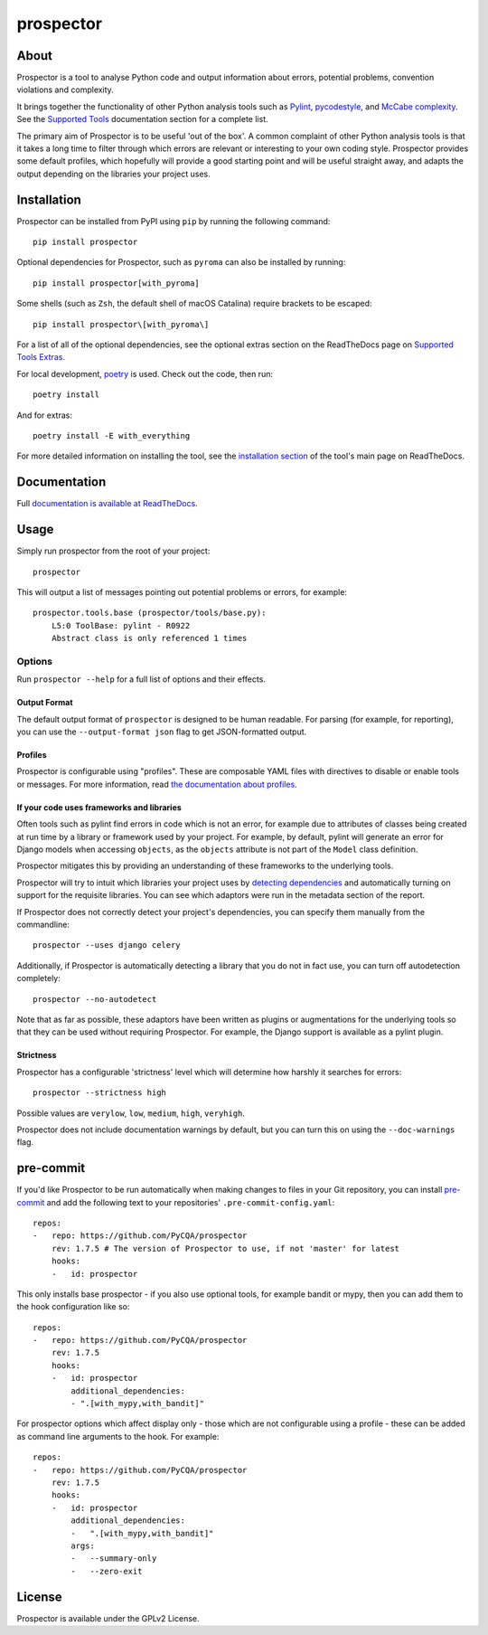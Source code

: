 prospector
==========

.. image:: https://img.shields.io/pypi/v/prospector.svg
   :target: https://pypi.python.org/pypi/prospector
   :alt: Latest Version of Prospector
.. image:: https://travis-ci.org/PyCQA/prospector.svg?branch=master
   :target: https://travis-ci.org/PyCQA/prospector
   :alt: Build Status
.. image:: https://img.shields.io/coveralls/PyCQA/prospector.svg?style=flat
   :target: https://coveralls.io/r/PyCQA/prospector
   :alt: Test Coverage
.. image:: https://readthedocs.org/projects/prospector/badge/?version=latest
   :target: https://prospector.readthedocs.io/
   :alt: Documentation


About
-----

Prospector is a tool to analyse Python code and output information about
errors, potential problems, convention violations and complexity.

It brings together the functionality of other Python analysis tools such as
`Pylint <https://docs.pylint.org/>`_,
`pycodestyle <https://pycodestyle.pycqa.org/>`_,
and `McCabe complexity <https://pypi.python.org/pypi/mccabe>`_.
See the `Supported Tools <https://prospector.readthedocs.io/en/latest/supported_tools.html>`_
documentation section for a complete list.

The primary aim of Prospector is to be useful 'out of the box'. A common complaint of other
Python analysis tools is that it takes a long time to filter through which errors are relevant
or interesting to your own coding style. Prospector provides some default profiles, which
hopefully will provide a good starting point and will be useful straight away, and adapts
the output depending on the libraries your project uses.

Installation
------------

Prospector can be installed from PyPI using ``pip`` by running the following command::

    pip install prospector

Optional dependencies for Prospector, such as ``pyroma`` can also be installed by running::

    pip install prospector[with_pyroma]

Some shells (such as ``Zsh``, the default shell of macOS Catalina) require brackets to be escaped::

    pip install prospector\[with_pyroma\]

For a list of all of the optional dependencies, see the optional extras section on the ReadTheDocs
page on `Supported Tools Extras <https://prospector.readthedocs.io/en/latest/supported_tools.html#optional-extras>`_.

For local development, `poetry <https://python-poetry.org/>`_ is used. Check out the code, then run::

    poetry install

And for extras::

    poetry install -E with_everything

For more detailed information on installing the tool, see the
`installation section <https://prospector.readthedocs.io/en/latest/#installation>`_ of the tool's main page
on ReadTheDocs.

Documentation
-------------

Full `documentation is available at ReadTheDocs <https://prospector.readthedocs.io>`_.

Usage
-----

Simply run prospector from the root of your project::

    prospector

This will output a list of messages pointing out potential problems or errors, for example::

    prospector.tools.base (prospector/tools/base.py):
        L5:0 ToolBase: pylint - R0922
        Abstract class is only referenced 1 times

Options
```````

Run ``prospector --help`` for a full list of options and their effects.

Output Format
~~~~~~~~~~~~~

The default output format of ``prospector`` is designed to be human readable. For parsing
(for example, for reporting), you can use the ``--output-format json`` flag to get JSON-formatted
output.

Profiles
~~~~~~~~

Prospector is configurable using "profiles". These are composable YAML files with directives to
disable or enable tools or messages. For more information, read
`the documentation about profiles <https://prospector.readthedocs.io/en/latest/profiles.html>`_.

If your code uses frameworks and libraries
~~~~~~~~~~~~~~~~~~~~~~~~~~~~~~~~~~~~~~~~~~

Often tools such as pylint find errors in code which is not an error, for example due to attributes of classes being
created at run time by a library or framework used by your project.
For example, by default, pylint will generate an error for Django models when accessing ``objects``, as the
``objects`` attribute is not part of the ``Model`` class definition.

Prospector mitigates this by providing an understanding of these frameworks to the underlying tools.

Prospector will try to intuit which libraries your project uses by
`detecting dependencies <https://github.com/landscapeio/requirements-detector>`_ and automatically turning on
support for the requisite libraries. You can see which adaptors were run in the metadata section of the report.

If Prospector does not correctly detect your project's dependencies, you can specify them manually from the commandline::

    prospector --uses django celery

Additionally, if Prospector is automatically detecting a library that you do not in fact use, you can turn
off autodetection completely::

    prospector --no-autodetect

Note that as far as possible, these adaptors have been written as plugins or augmentations for the underlying
tools so that they can be used without requiring Prospector. For example, the Django support is available as a pylint plugin.

Strictness
~~~~~~~~~~

Prospector has a configurable 'strictness' level which will determine how harshly it searches for errors::

    prospector --strictness high

Possible values are ``verylow``, ``low``, ``medium``, ``high``, ``veryhigh``.

Prospector does not include documentation warnings by default, but you can turn
this on using the ``--doc-warnings`` flag.

pre-commit
----------

If you'd like Prospector to be run automatically when making changes to files in your Git
repository, you can install `pre-commit <https://pre-commit.com/>`_ and add the following
text to your repositories' ``.pre-commit-config.yaml``::

    repos:
    -   repo: https://github.com/PyCQA/prospector
        rev: 1.7.5 # The version of Prospector to use, if not 'master' for latest
        hooks:
        -   id: prospector

This only installs base prospector - if you also use optional tools, for example bandit or mypy, then you can add
them to the hook configuration like so::

    repos:
    -   repo: https://github.com/PyCQA/prospector
        rev: 1.7.5
        hooks:
        -   id: prospector
            additional_dependencies:
            - ".[with_mypy,with_bandit]"

For prospector options which affect display only - those which are not configurable using a profile - these can be
added as command line arguments to the hook. For example::

    repos:
    -   repo: https://github.com/PyCQA/prospector
        rev: 1.7.5
        hooks:
        -   id: prospector
            additional_dependencies:
            -   ".[with_mypy,with_bandit]"
            args:
            -   --summary-only
            -   --zero-exit

License
-------

Prospector is available under the GPLv2 License.
